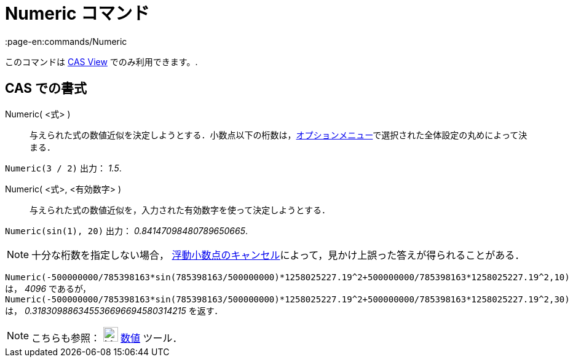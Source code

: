 = Numeric コマンド
:page-en:commands/Numeric
ifdef::env-github[:imagesdir: /ja/modules/ROOT/assets/images]

このコマンドは xref:/s_index_php?title=CAS_View_action=edit_redlink=1.adoc[CAS View] でのみ利用できます。.

== CAS での書式

Numeric( <式> )::
  与えられた式の数値近似を決定しようとする．小数点以下の桁数は，xref:/オプションメニュー.adoc[オプションメニュー]で選択された全体設定の丸めによって決まる．

[EXAMPLE]
====

`++Numeric(3 / 2)++` 出力： _1.5_.

====

Numeric( <式>, <有効数字> )::
  与えられた式の数値近似を，入力された有効数字を使って決定しようとする．

[EXAMPLE]
====

`++Numeric(sin(1), 20)++` 出力： _0.84147098480789650665_.

====

[NOTE]
====

十分な桁数を指定しない場合，
http://docs.oracle.com/cd/E19957-01/806-3568/ncg_goldberg.html[浮動小数点のキャンセル]によって，見かけ上誤った答えが得られることがある．

[EXAMPLE]
====

`++Numeric(-500000000/785398163*sin(785398163/500000000)*1258025227.19^2+500000000/785398163*1258025227.19^2,10)++` は，
_4096_ であるが，
`++Numeric(-500000000/785398163*sin(785398163/500000000)*1258025227.19^2+500000000/785398163*1258025227.19^2,30)++` は，
_0.318309886345536696694580314215_ を返す．

====

====

[NOTE]
====

こちらも参照： image:24px-Mode_nsolve.svg.png[Mode nsolve.svg,width=24,height=24] xref:/tools/数値的.adoc[数値] ツール．

====
